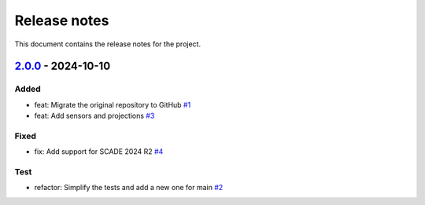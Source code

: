 .. _ref_release_notes:

Release notes
#############

This document contains the release notes for the project.

.. vale off

.. towncrier release notes start

`2.0.0 <https://github.com/ansys/scade-pyhg/releases/tag/v2.0.0>`_ - 2024-10-10
===============================================================================

Added
^^^^^

- feat: Migrate the original repository to GitHub `#1 <https://github.com/ansys/scade-pyhg/pull/1>`_
- feat: Add sensors and projections `#3 <https://github.com/ansys/scade-pyhg/pull/3>`_


Fixed
^^^^^

- fix: Add support for SCADE 2024 R2 `#4 <https://github.com/ansys/scade-pyhg/pull/4>`_


Test
^^^^

- refactor: Simplify the tests and add a new one for main `#2 <https://github.com/ansys/scade-pyhg/pull/2>`_

.. vale on
